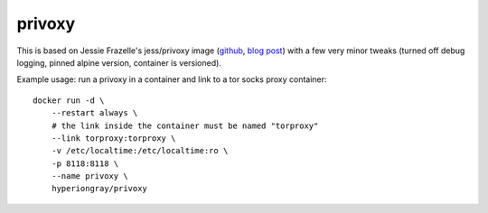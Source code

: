 privoxy
=======

This is based on Jessie Frazelle's jess/privoxy image
(`github <https://github.com/jessfraz/dockerfiles/tree/master/privoxy>`_,
`blog post <https://blog.jessfraz.com/post/tor-socks-proxy-and-privoxy-containers/>`_)
with a few very minor tweaks (turned off debug logging, pinned alpine version,
container is versioned).

Example usage: run a privoxy in a container and link to a tor socks proxy container::

    docker run -d \
        --restart always \
        # the link inside the container must be named "torproxy"
        --link torproxy:torproxy \
        -v /etc/localtime:/etc/localtime:ro \
        -p 8118:8118 \
        --name privoxy \
        hyperiongray/privoxy
